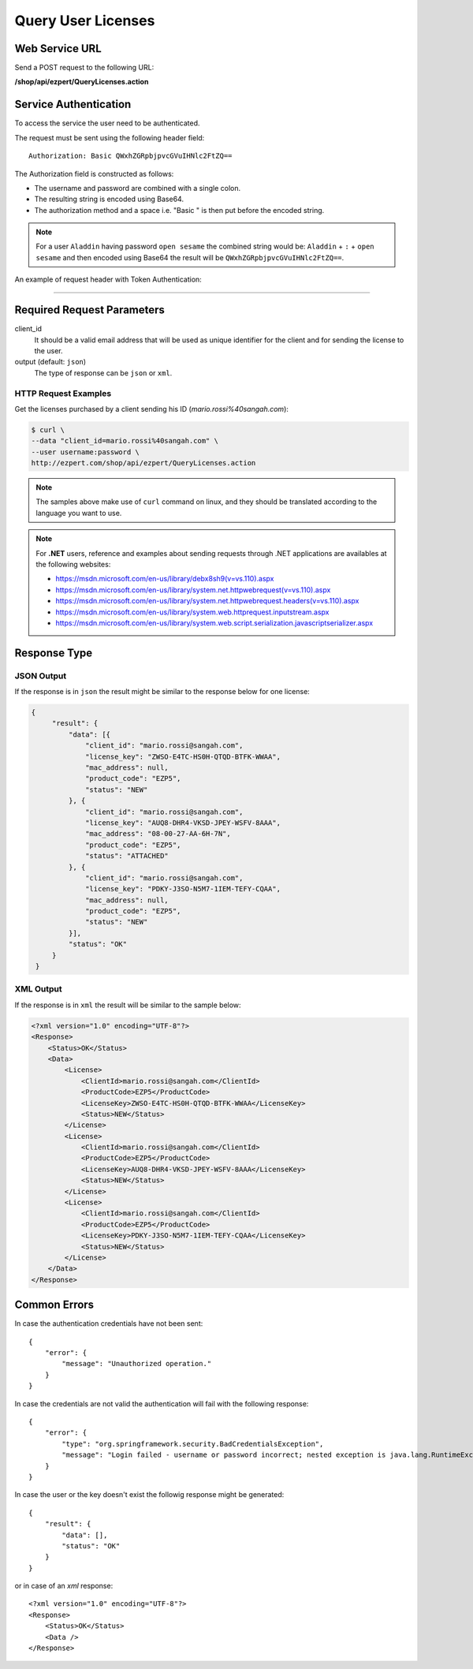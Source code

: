 Query User Licenses
===============================

Web Service URL
-------------------

Send a POST request to the following URL:

**/shop/api/ezpert/QueryLicenses.action**



Service Authentication
------------------------

To access the service the user need to be authenticated.

The request must be sent using the following header field::

	Authorization: Basic QWxhZGRpbjpvcGVuIHNlc2FtZQ==

The Authorization field is constructed as follows:

- The username and password are combined with a single colon.
- The resulting string is encoded using Base64.
- The authorization method and a space i.e. "Basic " is then put before the encoded string.

.. note:: For a user ``Aladdin`` having password ``open sesame`` the combined string would be:
   ``Aladdin`` + ``:`` + ``open sesame`` 
   and then encoded using Base64 the result will be ``QWxhZGRpbjpvcGVuIHNlc2FtZQ==``.


An example of request header with Token Authentication:

.. code-block:: none
    :linenos:
    :emphasize-lines: 5

    POST /shop/api/ezpert/QueryLicenses.action HTTP/1.1
    ...
    Origin: http://localhost:8003
    User-Agent: Mozilla/5.0 (Windows NT 6.1; WOW64) AppleWebKit/537.36 (KHTML, like Gecko) Chrome/53.0.2785.143 Safari/537.36
    Authorization: Token ZGlzY28xMjM0OltCQDFiNDVkODE=
    Content-Type: application/x-www-form-urlencoded
    Referer: http://localhost:8003/acx/index.jsp
    ...

---------------




Required Request Parameters
------------------------------

client_id
    It should be a valid email address that will be used as unique identifier for the client and for sending the license to the user.

output (default: ``json``)
    The type of response can be ``json`` or ``xml``.

HTTP Request Examples
^^^^^^^^^^^^^^^^^^^^^^^^^

Get the licenses purchased by a client sending his ID (*mario.rossi%40sangah.com*):

.. code-block:: bash

    $ curl \
    --data "client_id=mario.rossi%40sangah.com" \
    --user username:password \
    http://ezpert.com/shop/api/ezpert/QueryLicenses.action


.. note:: The samples above make use of ``curl`` command on linux, and they should be translated according to the language you want to use.

.. note:: For **.NET** users, reference and examples about sending requests through .NET applications 
   are availables at the following websites: 
   
   * https://msdn.microsoft.com/en-us/library/debx8sh9(v=vs.110).aspx
   * https://msdn.microsoft.com/en-us/library/system.net.httpwebrequest(v=vs.110).aspx
   * https://msdn.microsoft.com/en-us/library/system.net.httpwebrequest.headers(v=vs.110).aspx
   * https://msdn.microsoft.com/en-us/library/system.web.httprequest.inputstream.aspx
   * https://msdn.microsoft.com/en-us/library/system.web.script.serialization.javascriptserializer.aspx

Response Type
---------------

JSON Output
^^^^^^^^^^^^^^

If the response is in ``json`` the result might be similar to the response below for one license:

.. code-block:: json

   {
        "result": {
            "data": [{
                "client_id": "mario.rossi@sangah.com",
                "license_key": "ZWSO-E4TC-HS0H-QTQD-BTFK-WWAA",
                "mac_address": null,
                "product_code": "EZP5",
                "status": "NEW"
            }, {
                "client_id": "mario.rossi@sangah.com",
                "license_key": "AUQ8-DHR4-VKSD-JPEY-WSFV-8AAA",
                "mac_address": "08-00-27-AA-6H-7N",
                "product_code": "EZP5",
                "status": "ATTACHED"
            }, {
                "client_id": "mario.rossi@sangah.com",
                "license_key": "PDKY-J3SO-N5M7-1IEM-TEFY-CQAA",
                "mac_address": null,
                "product_code": "EZP5",
                "status": "NEW"
            }],
            "status": "OK"
        }
    }


XML Output
^^^^^^^^^^^^^

If the response is in ``xml`` the result will be similar to the sample below:

.. code-block:: xml

    <?xml version="1.0" encoding="UTF-8"?>
    <Response>
        <Status>OK</Status>
        <Data>
            <License>
                <ClientId>mario.rossi@sangah.com</ClientId>
                <ProductCode>EZP5</ProductCode>
                <LicenseKey>ZWSO-E4TC-HS0H-QTQD-BTFK-WWAA</LicenseKey>
                <Status>NEW</Status>
            </License>
            <License>
                <ClientId>mario.rossi@sangah.com</ClientId>
                <ProductCode>EZP5</ProductCode>
                <LicenseKey>AUQ8-DHR4-VKSD-JPEY-WSFV-8AAA</LicenseKey>
                <Status>NEW</Status>
            </License>
            <License>
                <ClientId>mario.rossi@sangah.com</ClientId>
                <ProductCode>EZP5</ProductCode>
                <LicenseKey>PDKY-J3SO-N5M7-1IEM-TEFY-CQAA</LicenseKey>
                <Status>NEW</Status>
            </License>
        </Data>
    </Response>

Common Errors
---------------------

In case the authentication credentials have not been sent::

    {
        "error": {
            "message": "Unauthorized operation."
        }
    }

In case the credentials are not valid the authentication will fail with the following response::

    {
        "error": {
            "type": "org.springframework.security.BadCredentialsException",
            "message": "Login failed - username or password incorrect; nested exception is java.lang.RuntimeException: Login failed - username or password incorrect"
        }
    }

In case the user or the key doesn't exist the followig response might be generated::

    {
        "result": {
            "data": [],
            "status": "OK"
        }
    }

or in case of an `xml` response::

    <?xml version="1.0" encoding="UTF-8"?>
    <Response>
        <Status>OK</Status>
        <Data />
    </Response>